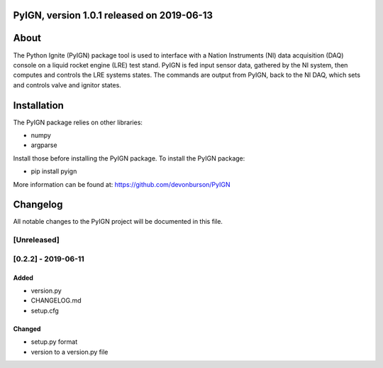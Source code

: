 PyIGN, version 1.0.1 released on 2019-06-13
===========================================

|Build Status| |Coverage Status|

About
=====

The Python Ignite (PyIGN) package tool is used to interface with a
Nation Instruments (NI) data acquisition (DAQ) console on a liquid
rocket engine (LRE) test stand. PyIGN is fed input sensor data, gathered
by the NI system, then computes and controls the LRE systems states. The
commands are output from PyIGN, back to the NI DAQ, which sets and
controls valve and ignitor states.

Installation
============

The PyIGN package relies on other libraries:

-  numpy
-  argparse

Install those before installing the PyIGN package. To install the PyIGN
package:

-  pip install pyign

More information can be found at: https://github.com/devonburson/PyIGN

Changelog
=========

All notable changes to the PyIGN project will be documented in this
file.

[Unreleased]
------------

[0.2.2] - 2019-06-11
--------------------

Added
~~~~~

-  version.py
-  CHANGELOG.md
-  setup.cfg

Changed
~~~~~~~

-  setup.py format
-  version to a version.py file

.. |Build Status| image:: https://travis-ci.com/devonburson/PyIGN.svg?branch=master
   :target: https://travis-ci.com/devonburson/PyIGN
.. |Coverage Status| image:: https://coveralls.io/repos/github/devonburson/PyIGN/badge.svg?branch=master
   :target: https://coveralls.io/github/devonburson/PyIGN?branch=master

